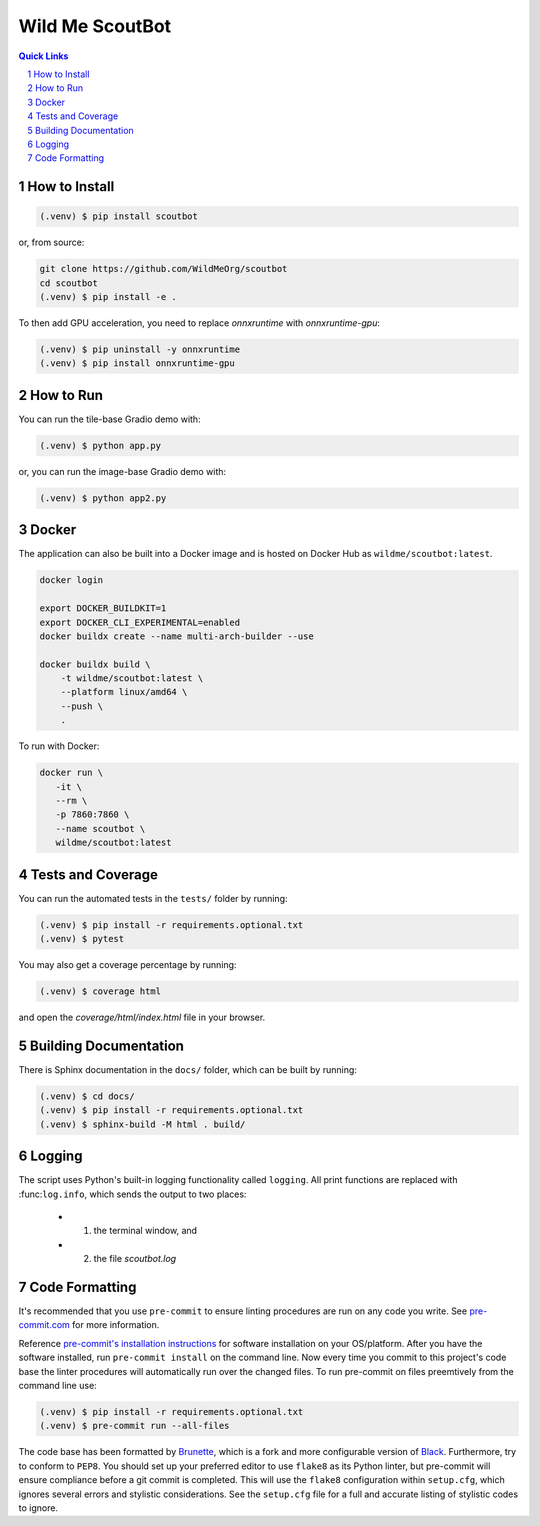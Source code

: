 ================
Wild Me ScoutBot
================

|Tests| |Codecov| |Wheel| |Docker| |ReadTheDocs| |Huggingface|

.. contents:: Quick Links
    :backlinks: none

.. sectnum::

How to Install
--------------

.. code-block:: console

    (.venv) $ pip install scoutbot

or, from source:

.. code-block:: console

   git clone https://github.com/WildMeOrg/scoutbot
   cd scoutbot
   (.venv) $ pip install -e .

To then add GPU acceleration, you need to replace `onnxruntime` with `onnxruntime-gpu`:

.. code-block:: console

   (.venv) $ pip uninstall -y onnxruntime
   (.venv) $ pip install onnxruntime-gpu

How to Run
----------

You can run the tile-base Gradio demo with:

.. code-block:: console

   (.venv) $ python app.py

or, you can run the image-base Gradio demo with:

.. code-block:: console

   (.venv) $ python app2.py

Docker
------

The application can also be built into a Docker image and is hosted on Docker Hub as ``wildme/scoutbot:latest``.

.. code-block:: console

    docker login

    export DOCKER_BUILDKIT=1
    export DOCKER_CLI_EXPERIMENTAL=enabled
    docker buildx create --name multi-arch-builder --use

    docker buildx build \
        -t wildme/scoutbot:latest \
        --platform linux/amd64 \
        --push \
        .

To run with Docker:

.. code-block:: console

    docker run \
       -it \
       --rm \
       -p 7860:7860 \
       --name scoutbot \
       wildme/scoutbot:latest

Tests and Coverage
------------------

You can run the automated tests in the ``tests/`` folder by running:

.. code-block:: console

    (.venv) $ pip install -r requirements.optional.txt
    (.venv) $ pytest

You may also get a coverage percentage by running:

.. code-block:: console

    (.venv) $ coverage html

and open the `coverage/html/index.html` file in your browser.

Building Documentation
----------------------

There is Sphinx documentation in the ``docs/`` folder, which can be built by running:

.. code-block:: console

    (.venv) $ cd docs/
    (.venv) $ pip install -r requirements.optional.txt
    (.venv) $ sphinx-build -M html . build/

Logging
-------

The script uses Python's built-in logging functionality called ``logging``.  All print functions are replaced with :func:``log.info``, which sends the output to two places:

    - 1. the terminal window, and
    - 2. the file `scoutbot.log`

Code Formatting
---------------

It's recommended that you use ``pre-commit`` to ensure linting procedures are run
on any code you write.  See `pre-commit.com <https://pre-commit.com/>`_ for more information.

Reference `pre-commit's installation instructions <https://pre-commit.com/#install>`_ for software installation on your OS/platform. After you have the software installed, run ``pre-commit install`` on the command line. Now every time you commit to this project's code base the linter procedures will automatically run over the changed files.  To run pre-commit on files preemtively from the command line use:

.. code-block:: console

    (.venv) $ pip install -r requirements.optional.txt
    (.venv) $ pre-commit run --all-files

The code base has been formatted by `Brunette <https://pypi.org/project/brunette/>`_, which is a fork and more configurable version of `Black <https://black.readthedocs.io/en/stable/>`_.  Furthermore, try to conform to ``PEP8``.  You should set up your preferred editor to use ``flake8`` as its Python linter, but pre-commit will ensure compliance before a git commit is completed.  This will use the ``flake8`` configuration within ``setup.cfg``, which ignores several errors and stylistic considerations.  See the ``setup.cfg`` file for a full and accurate listing of stylistic codes to ignore.


.. |Tests| image:: https://github.com/WildMeOrg/scoutbot/actions/workflows/testing.yml/badge.svg?branch=main
    :target: https://github.com/WildMeOrg/scoutbot/actions/workflows/testing.yml
    :alt: GitHub CI

.. |Codecov| image:: https://codecov.io/gh/WildMeOrg/scoutbot/branch/main/graph/badge.svg?token=FR6ITMWQNI
    :target: https://app.codecov.io/gh/WildMeOrg/scoutbot
    :alt: Codecov

.. |Wheel| image:: https://github.com/WildMeOrg/scoutbot/actions/workflows/python-publish.yml/badge.svg
    :target: https://github.com/WildMeOrg/scoutbot/actions/workflows/python-publish.yml
    :alt: Python Wheel

.. |Docker| image:: https://img.shields.io/docker/image-size/wildme/scoutbot/latest
    :target: https://hub.docker.com/r/wildme/scoutbot
    :alt: Docker

.. |ReadTheDocs| image:: https://readthedocs.org/projects/scoutbot/badge/?version=latest
    :target: https://wildme-scoutbot.readthedocs.io/en/latest/?badge=latest
    :alt: ReadTheDocs

.. |Huggingface| image:: https://img.shields.io/badge/HuggingFace-running-success
    :target: https://huggingface.co/spaces/WildMeOrg/scoutbot
    :alt: Huggingface
